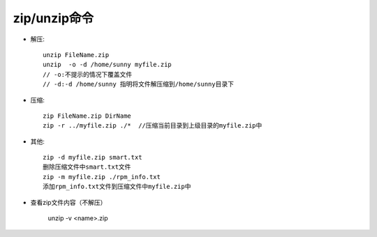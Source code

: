 .. _zip:

zip/unzip命令
====================

* 解压::

    unzip FileName.zip
    unzip  -o -d /home/sunny myfile.zip
    // -o:不提示的情况下覆盖文件
    // -d:-d /home/sunny 指明将文件解压缩到/home/sunny目录下

* 压缩::

    zip FileName.zip DirName
    zip -r ../myfile.zip ./*  //压缩当前目录到上级目录的myfile.zip中

* 其他::

    zip -d myfile.zip smart.txt
    删除压缩文件中smart.txt文件
    zip -m myfile.zip ./rpm_info.txt
    添加rpm_info.txt文件到压缩文件中myfile.zip中
    
* 查看zip文件内容（不解压）

    unzip -v <name>.zip 

